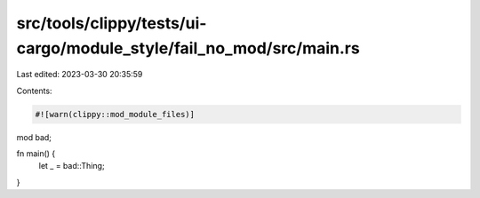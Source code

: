 src/tools/clippy/tests/ui-cargo/module_style/fail_no_mod/src/main.rs
====================================================================

Last edited: 2023-03-30 20:35:59

Contents:

.. code-block:: rs

    #![warn(clippy::mod_module_files)]

mod bad;

fn main() {
    let _ = bad::Thing;
}



